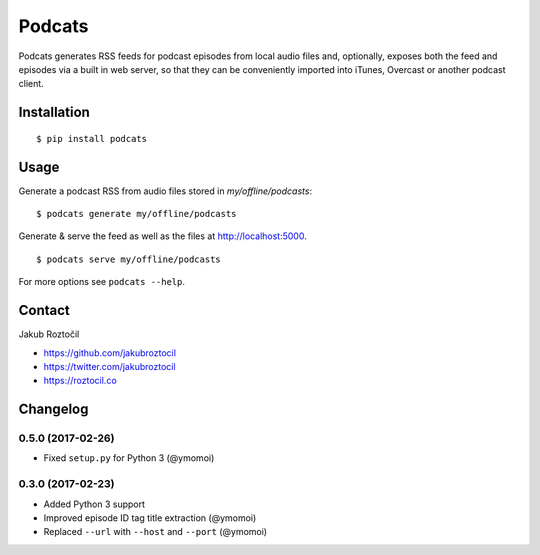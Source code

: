 Podcats
#######


.. image:: https://travis-ci.org/jakubroztocil/podcats.svg?branch=master
    :target: https://travis-ci.org/jakubroztocil/podcats


Podcats generates RSS feeds for podcast episodes from local audio files and,
optionally, exposes both the feed and episodes via a built in web server,
so that they can be conveniently imported into iTunes, Overcast or another
podcast client.


Installation
============
::

    $ pip install podcats


Usage
=====

Generate a podcast RSS from audio files stored in `my/offline/podcasts`::

    $ podcats generate my/offline/podcasts


Generate & serve the feed as well as the files at http://localhost:5000. ::

    $ podcats serve my/offline/podcasts


For more options see ``podcats --help``.


Contact
=======

Jakub Roztočil

* https://github.com/jakubroztocil
* https://twitter.com/jakubroztocil
* https://roztocil.co

Changelog
=========

0.5.0 (2017-02-26)
------------------

* Fixed ``setup.py`` for Python 3 (@ymomoi)


0.3.0 (2017-02-23)
------------------

* Added Python 3 support
* Improved episode ID tag title extraction (@ymomoi)
* Replaced ``--url`` with ``--host`` and ``--port`` (@ymomoi)
